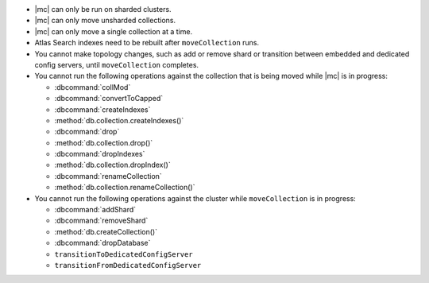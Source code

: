 - |mc| can only be run on sharded clusters.
- |mc| can only move unsharded collections.
- |mc| can only move a single collection at a time.
- Atlas Search indexes need to be rebuilt after ``moveCollection`` 
  runs.
- You cannot make topology changes, such as add or remove shard or 
  transition between embedded and dedicated config servers, until
  ``moveCollection`` completes.
- You cannot run the following operations against the collection that 
  is being moved while |mc| is in progress:

  - :dbcommand:`collMod`
  - :dbcommand:`convertToCapped`
  - :dbcommand:`createIndexes`
  - :method:`db.collection.createIndexes()`
  - :dbcommand:`drop`
  - :method:`db.collection.drop()`
  - :dbcommand:`dropIndexes`
  - :method:`db.collection.dropIndex()`
  - :dbcommand:`renameCollection`
  - :method:`db.collection.renameCollection()`

- You cannot run the following operations against the cluster while
  ``moveCollection`` is in progress:

  - :dbcommand:`addShard`
  - :dbcommand:`removeShard`
  - :method:`db.createCollection()`
  - :dbcommand:`dropDatabase`
  - ``transitionToDedicatedConfigServer``
  - ``transitionFromDedicatedConfigServer``
